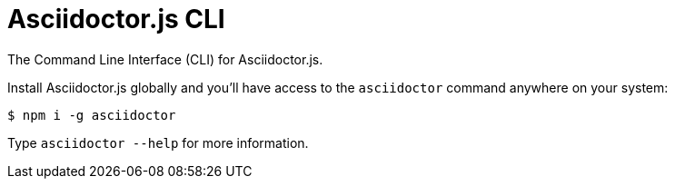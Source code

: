 = Asciidoctor.js CLI

ifdef::env-github[]
image:https://img.shields.io/travis/asciidoctor/asciidoctor-cli.js/master.svg[Travis build status, link=https://travis-ci.org/asciidoctor/asciidoctor-cli.js]
image:https://img.shields.io/npm/v/asciidoctor-cli.svg[npm version, link=https://www.npmjs.org/package/asciidoctor-cli]
endif::[]

The Command Line Interface (CLI) for Asciidoctor.js.

Install Asciidoctor.js globally and you'll have access to the `asciidoctor` command anywhere on your system:

 $ npm i -g asciidoctor

Type `asciidoctor --help` for more information.
